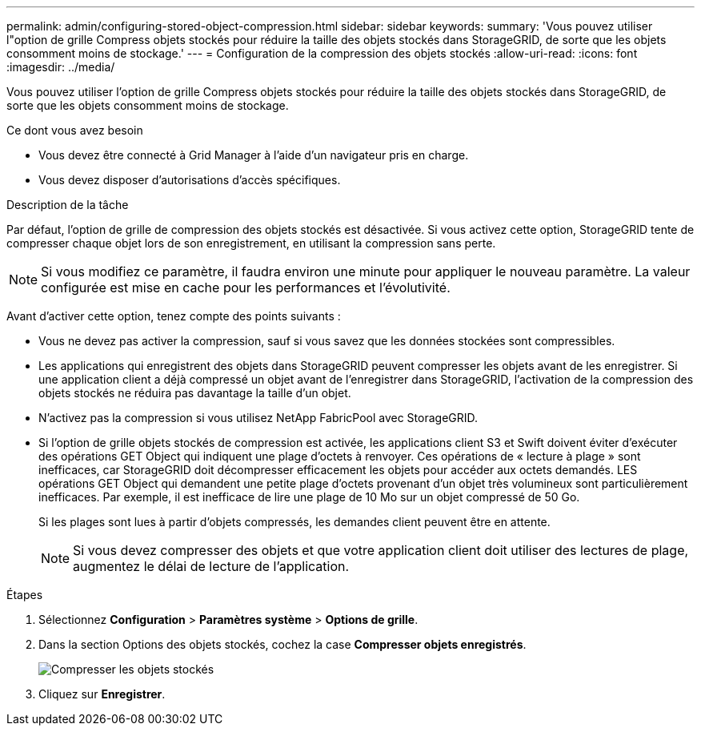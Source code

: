 ---
permalink: admin/configuring-stored-object-compression.html 
sidebar: sidebar 
keywords:  
summary: 'Vous pouvez utiliser l"option de grille Compress objets stockés pour réduire la taille des objets stockés dans StorageGRID, de sorte que les objets consomment moins de stockage.' 
---
= Configuration de la compression des objets stockés
:allow-uri-read: 
:icons: font
:imagesdir: ../media/


[role="lead"]
Vous pouvez utiliser l'option de grille Compress objets stockés pour réduire la taille des objets stockés dans StorageGRID, de sorte que les objets consomment moins de stockage.

.Ce dont vous avez besoin
* Vous devez être connecté à Grid Manager à l'aide d'un navigateur pris en charge.
* Vous devez disposer d'autorisations d'accès spécifiques.


.Description de la tâche
Par défaut, l'option de grille de compression des objets stockés est désactivée. Si vous activez cette option, StorageGRID tente de compresser chaque objet lors de son enregistrement, en utilisant la compression sans perte.


NOTE: Si vous modifiez ce paramètre, il faudra environ une minute pour appliquer le nouveau paramètre. La valeur configurée est mise en cache pour les performances et l'évolutivité.

Avant d'activer cette option, tenez compte des points suivants :

* Vous ne devez pas activer la compression, sauf si vous savez que les données stockées sont compressibles.
* Les applications qui enregistrent des objets dans StorageGRID peuvent compresser les objets avant de les enregistrer. Si une application client a déjà compressé un objet avant de l'enregistrer dans StorageGRID, l'activation de la compression des objets stockés ne réduira pas davantage la taille d'un objet.
* N'activez pas la compression si vous utilisez NetApp FabricPool avec StorageGRID.
* Si l'option de grille objets stockés de compression est activée, les applications client S3 et Swift doivent éviter d'exécuter des opérations GET Object qui indiquent une plage d'octets à renvoyer. Ces opérations de « lecture à plage » sont inefficaces, car StorageGRID doit décompresser efficacement les objets pour accéder aux octets demandés. LES opérations GET Object qui demandent une petite plage d'octets provenant d'un objet très volumineux sont particulièrement inefficaces. Par exemple, il est inefficace de lire une plage de 10 Mo sur un objet compressé de 50 Go.
+
Si les plages sont lues à partir d'objets compressés, les demandes client peuvent être en attente.

+

NOTE: Si vous devez compresser des objets et que votre application client doit utiliser des lectures de plage, augmentez le délai de lecture de l'application.



.Étapes
. Sélectionnez *Configuration* > *Paramètres système* > *Options de grille*.
. Dans la section Options des objets stockés, cochez la case *Compresser objets enregistrés*.
+
image::../media/compress_stored_objects.png[Compresser les objets stockés]

. Cliquez sur *Enregistrer*.

